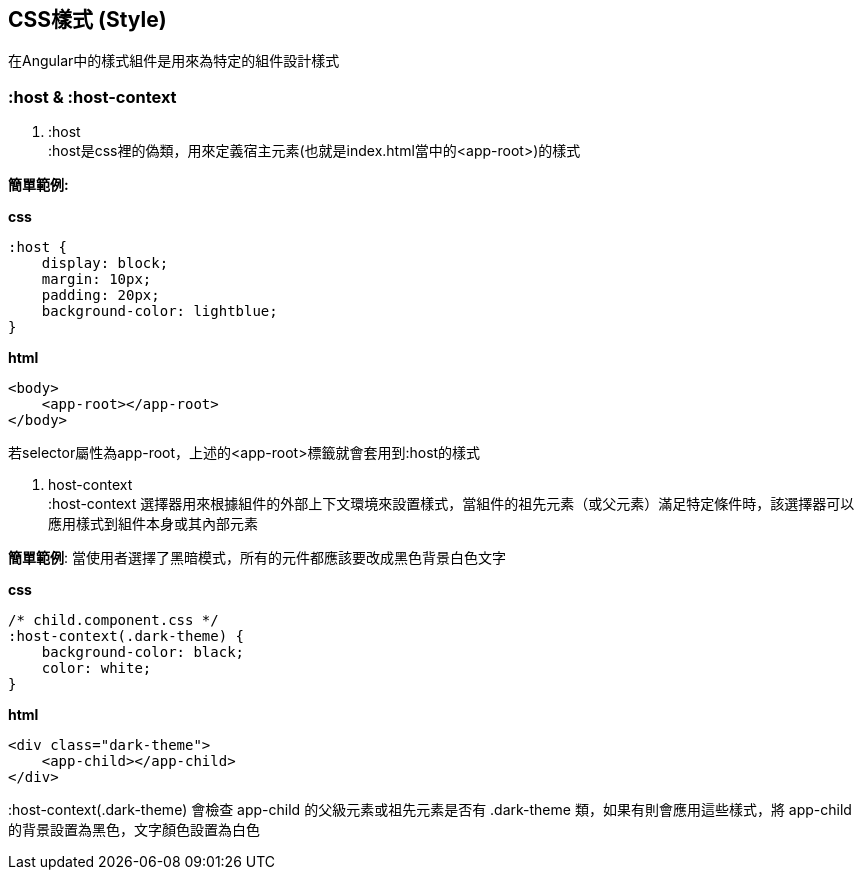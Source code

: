 == CSS樣式 (Style)
在Angular中的樣式組件是用來為特定的組件設計樣式

=== :host & :host-context

. :host +
:host是css裡的偽類，用來定義宿主元素(也就是index.html當中的<app-root>)的樣式

*簡單範例:*

*css*
[source,css]
----
:host {
    display: block;
    margin: 10px;
    padding: 20px;
    background-color: lightblue;
}
----

*html*
[source,html]
----
<body>
    <app-root></app-root>
</body>
----

若selector屬性為app-root，上述的<app-root>標籤就會套用到:host的樣式

. host-context +
:host-context 選擇器用來根據組件的外部上下文環境來設置樣式，當組件的祖先元素（或父元素）滿足特定條件時，該選擇器可以應用樣式到組件本身或其內部元素

*簡單範例*: 當使用者選擇了黑暗模式，所有的元件都應該要改成黑色背景白色文字 

*css*
[source,css]
----
/* child.component.css */
:host-context(.dark-theme) {
    background-color: black;
    color: white;
}
----

*html*
[source,html]
----
<div class="dark-theme">
    <app-child></app-child>
</div>
----

:host-context(.dark-theme) 會檢查 app-child 的父級元素或祖先元素是否有 .dark-theme 類，如果有則會應用這些樣式，將 app-child 的背景設置為黑色，文字顏色設置為白色